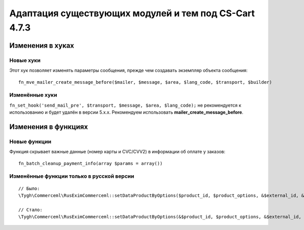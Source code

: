 ******************************************************
Адаптация существующих модулей и тем под CS-Cart 4.7.3
******************************************************

=================
Изменения в хуках
=================

----------
Новые хуки
----------

Этот хук позволяет изменять параметры сообщения, прежде чем создавать экземпляр объекта сообщения::

  fn_mve_mailer_create_message_before($mailer, $message, $area, $lang_code, $transport, $builder)

---------------
Изменённые хуки
---------------

``fn_set_hook('send_mail_pre', $transport, $message, $area, $lang_code);`` не рекомендуется к использованию и будет удалён в версии 5.x.x. Рекомендуем использовать **mailer_create_message_before**.

====================
Изменения в функциях
====================

-------------
Новые функции
-------------

Функция скрывает важные данные (номер карты и CVC/CVV2) в информации об оплате у заказов::

  fn_batch_cleanup_payment_info(array $params = array())

------------------------------------------
Изменённые функции только в русской версии
------------------------------------------

::

  // Было:
  \Tygh\Commerceml\RusEximCommerceml::setDataProductByOptions($product_id, $product_options, &$external_id, &$product_name)

  // Стало:
  \Tygh\Commerceml\RusEximCommerceml::setDataProductByOptions(&$product_id, $product_options, &$external_id, &$product_name)
